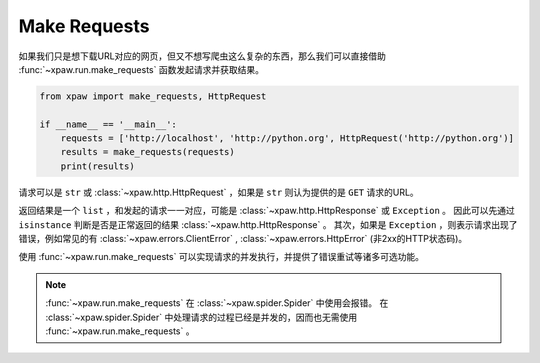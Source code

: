 .. _make_requests:

Make Requests
=============

如果我们只是想下载URL对应的网页，但又不想写爬虫这么复杂的东西，那么我们可以直接借助 :func:`~xpaw.run.make_requests` 函数发起请求并获取结果。

.. code-block:: python

    from xpaw import make_requests, HttpRequest

    if __name__ == '__main__':
        requests = ['http://localhost', 'http://python.org', HttpRequest('http://python.org')]
        results = make_requests(requests)
        print(results)

请求可以是 ``str`` 或 :class:`~xpaw.http.HttpRequest` ，如果是 ``str`` 则认为提供的是 ``GET`` 请求的URL。

返回结果是一个 ``list`` ，和发起的请求一一对应，可能是 :class:`~xpaw.http.HttpResponse` 或 ``Exception`` 。
因此可以先通过 ``isinstance`` 判断是否是正常返回的结果 :class:`~xpaw.http.HttpResponse` 。
其次，如果是 ``Exception`` ，则表示请求出现了错误，例如常见的有 :class:`~xpaw.errors.ClientError` , :class:`~xpaw.errors.HttpError` (非2xx的HTTP状态码)。

使用 :func:`~xpaw.run.make_requests` 可以实现请求的并发执行，并提供了错误重试等诸多可选功能。

.. note::
    :func:`~xpaw.run.make_requests` 在 :class:`~xpaw.spider.Spider` 中使用会报错。
    在 :class:`~xpaw.spider.Spider` 中处理请求的过程已经是并发的，因而也无需使用 :func:`~xpaw.run.make_requests` 。

.. function:: xpaw.run.make_requests(requests, **kwargs)

    :param requests: 请求列表
    :type requests: str or :class:`~xpaw.http.HttpRequest`
    :param kwargs: 相关配置参数，详见 :ref:`settings`
